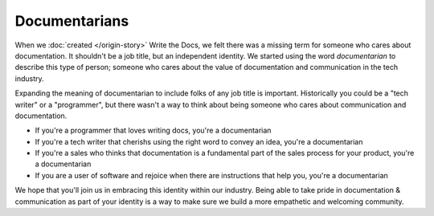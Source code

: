 Documentarians
==============

When we :doc:`created </origin-story>` Write the Docs,
we felt there was a missing term for someone who cares about documentation.
It shouldn't be a job title,
but an independent identity.
We started using the word *documentarian* to describe this type of person;
someone who cares about the value of documentation and communication in the tech industry.

Expanding the meaning of documentarian to include folks of any job title is important.
Historically you could be a "tech writer" or a "programmer",
but there wasn't a way to think about being someone who cares about communication and documentation.

* If you're a programmer that loves writing docs, you're a documentarian
* If you're a tech writer that cherishs using the right word to convey an idea, you're a documentarian
* If you're a sales who thinks that documentation is a fundamental part of the sales process for your product, you're a documentarian
* If you are a user of software and rejoice when there are instructions that help you, you're a documentarian
  
We hope that you'll join us in embracing this identity within our industry.
Being able to take pride in documentation & communication as part of your identity is a way to make sure we build a more empathetic and welcoming community.